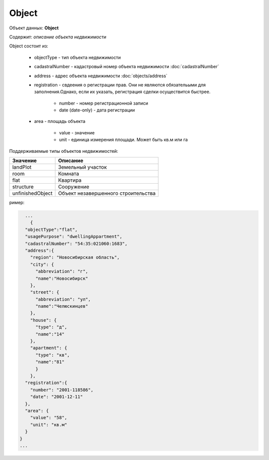 Object
================

Объект данных: **Object**

Содержит: *описание объекта недвижимости*

Object состоит из:

    * objectType - тип объекта недвижимости
    * cadastralNumber - кадастровый номер объекта недвижимости :doc:`cadastralNumber`
    * address - адрес объекта недвижимости :doc:`objects/address`
    * registration - свдеения о регистрации прав. Они не являются обязательыми для заполнения.Однако, если их указать, регистрация сделки осуществится быстрее.
        
        * number - номер регистрационной записи
        * date (date-only) - дата регистрации
    * area - площадь объекта 

        * value - значение
        * unit - единица измерения площади. Может быть кв.м или гa

Поддерживаемые типы объектов недвижимостей:

+-----------------+----------------------------------------+
| Значение        | Описание                               | 
+=================+========================================+
| landPlot        | Земельный участок                      | 
+-----------------+----------------------------------------+
| room            | Комната                                |   
+-----------------+----------------------------------------+
| flat            | Квартира                               |   
+-----------------+----------------------------------------+
| structure       | Сооружение                             |   
+-----------------+----------------------------------------+
|unfinishedObject | Объект незавершенного строительства    |   
+-----------------+----------------------------------------+

ример:

.. code-block:: bash 

        ...
          {
        "objectType":"flat",
        "usagePurpose": "dwellingAppartment",
        "cadastralNumber": "54:35:021060:1683",
        "address":{
          "region": "Новосибирская область",
          "city": {
            "abbreviation": "г",
            "name":"Новосибирск"
          },
          "street": {
            "abbreviation": "ул",
            "name":"Челюскинцев"
          },
          "house": {
            "type": "д",
            "name":"14"
          },
          "apartment": {
            "type": "кв",
            "name":"81"
            }
          },
        "registration":{
          "number": "2001-118586",
          "date": "2001-12-11"
        },
        "area": {
          "value": "58",
          "unit": "кв.м"
        }
      }
      ...


